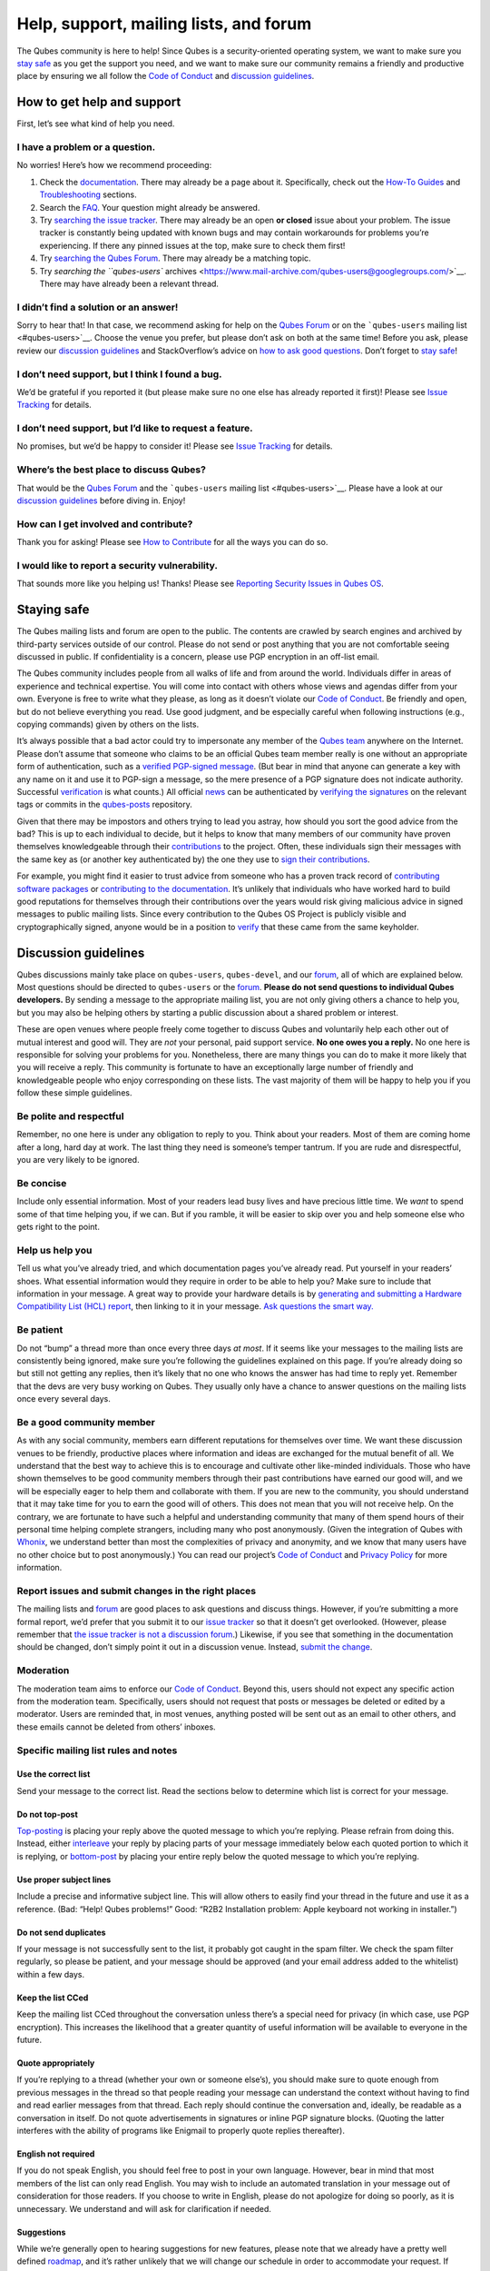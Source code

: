 =======================================
Help, support, mailing lists, and forum
=======================================

The Qubes community is here to help! Since Qubes is a security-oriented
operating system, we want to make sure you `stay safe <#staying-safe>`__
as you get the support you need, and we want to make sure our community
remains a friendly and productive place by ensuring we all follow the
`Code of Conduct </code-of-conduct/>`__ and `discussion
guidelines <#discussion-guidelines>`__.

How to get help and support
===========================

First, let’s see what kind of help you need.

I have a problem or a question.
-------------------------------

No worries! Here’s how we recommend proceeding:

1. Check the `documentation </doc/>`__. There may already be a page
   about it. Specifically, check out the `How-To
   Guides </doc/#how-to-guides>`__ and
   `Troubleshooting </doc/#troubleshooting>`__ sections.

2. Search the `FAQ </faq/>`__. Your question might already be answered.

3. Try `searching the issue
   tracker </doc/issue-tracking/#search-tips>`__. There may already be
   an open **or closed** issue about your problem. The issue tracker is
   constantly being updated with known bugs and may contain workarounds
   for problems you’re experiencing. If there any pinned issues at the
   top, make sure to check them first!

4. Try `searching the Qubes Forum <https://forum.qubes-os.org/>`__.
   There may already be a matching topic.

5. Try `searching the ``qubes-users``
   archives <https://www.mail-archive.com/qubes-users@googlegroups.com/>`__.
   There may have already been a relevant thread.

I didn’t find a solution or an answer!
--------------------------------------

Sorry to hear that! In that case, we recommend asking for help on the
`Qubes Forum <https://forum.qubes-os.org/>`__ or on the ```qubes-users``
mailing list <#qubes-users>`__. Choose the venue you prefer, but please
don’t ask on both at the same time! Before you ask, please review our
`discussion guidelines <#discussion-guidelines>`__ and StackOverflow’s
advice on `how to ask good
questions <https://stackoverflow.com/help/how-to-ask>`__. Don’t forget
to `stay safe <#staying-safe>`__!

I don’t need support, but I think I found a bug.
------------------------------------------------

We’d be grateful if you reported it (but please make sure no one else
has already reported it first)! Please see `Issue
Tracking </doc/issue-tracking/>`__ for details.

I don’t need support, but I’d like to request a feature.
--------------------------------------------------------

No promises, but we’d be happy to consider it! Please see `Issue
Tracking </doc/issue-tracking/>`__ for details.

Where’s the best place to discuss Qubes?
----------------------------------------

That would be the `Qubes Forum <https://forum.qubes-os.org/>`__ and the
```qubes-users`` mailing list <#qubes-users>`__. Please have a look at
our `discussion guidelines <#discussion-guidelines>`__ before diving in.
Enjoy!

How can I get involved and contribute?
--------------------------------------

Thank you for asking! Please see `How to
Contribute </doc/contributing/>`__ for all the ways you can do so.

I would like to report a security vulnerability.
------------------------------------------------

That sounds more like you helping us! Thanks! Please see `Reporting
Security Issues in Qubes
OS </security/#reporting-security-issues-in-qubes-os>`__.

Staying safe
============

The Qubes mailing lists and forum are open to the public. The contents
are crawled by search engines and archived by third-party services
outside of our control. Please do not send or post anything that you are
not comfortable seeing discussed in public. If confidentiality is a
concern, please use PGP encryption in an off-list email.

The Qubes community includes people from all walks of life and from
around the world. Individuals differ in areas of experience and
technical expertise. You will come into contact with others whose views
and agendas differ from your own. Everyone is free to write what they
please, as long as it doesn’t violate our `Code of
Conduct </code-of-conduct/>`__. Be friendly and open, but do not believe
everything you read. Use good judgment, and be especially careful when
following instructions (e.g., copying commands) given by others on the
lists.

It’s always possible that a bad actor could try to impersonate any
member of the `Qubes team </team/>`__ anywhere on the Internet. Please
don’t assume that someone who claims to be an official Qubes team member
really is one without an appropriate form of authentication, such as a
`verified PGP-signed message </security/verifying-signatures/>`__. (But
bear in mind that anyone can generate a key with any name on it and use
it to PGP-sign a message, so the mere presence of a PGP signature does
not indicate authority. Successful
`verification </security/verifying-signatures/>`__ is what counts.) All
official `news </news/>`__ can be authenticated by `verifying the
signatures </security/verifying-signatures/>`__ on the relevant tags or
commits in the `qubes-posts <https://github.com/QubesOS/qubes-posts>`__
repository.

Given that there may be impostors and others trying to lead you astray,
how should you sort the good advice from the bad? This is up to each
individual to decide, but it helps to know that many members of our
community have proven themselves knowledgeable through their
`contributions </doc/contributing/>`__ to the project. Often, these
individuals sign their messages with the same key as (or another key
authenticated by) the one they use to `sign their
contributions </doc/code-signing/>`__.

For example, you might find it easier to trust advice from someone who
has a proven track record of `contributing software
packages </doc/package-contributions/>`__ or `contributing to the
documentation </doc/how-to-edit-the-documentation/>`__. It’s unlikely
that individuals who have worked hard to build good reputations for
themselves through their contributions over the years would risk giving
malicious advice in signed messages to public mailing lists. Since every
contribution to the Qubes OS Project is publicly visible and
cryptographically signed, anyone would be in a position to
`verify </security/verifying-signatures/>`__ that these came from the
same keyholder.

Discussion guidelines
=====================

Qubes discussions mainly take place on ``qubes-users``, ``qubes-devel``,
and our `forum <#forum>`__, all of which are explained below. Most
questions should be directed to ``qubes-users`` or the
`forum <#forum>`__. **Please do not send questions to individual Qubes
developers.** By sending a message to the appropriate mailing list, you
are not only giving others a chance to help you, but you may also be
helping others by starting a public discussion about a shared problem or
interest.

These are open venues where people freely come together to discuss Qubes
and voluntarily help each other out of mutual interest and good will.
They are *not* your personal, paid support service. **No one owes you a
reply.** No one here is responsible for solving your problems for you.
Nonetheless, there are many things you can do to make it more likely
that you will receive a reply. This community is fortunate to have an
exceptionally large number of friendly and knowledgeable people who
enjoy corresponding on these lists. The vast majority of them will be
happy to help you if you follow these simple guidelines.

Be polite and respectful
------------------------

Remember, no one here is under any obligation to reply to you. Think
about your readers. Most of them are coming home after a long, hard day
at work. The last thing they need is someone’s temper tantrum. If you
are rude and disrespectful, you are very likely to be ignored.

Be concise
----------

Include only essential information. Most of your readers lead busy lives
and have precious little time. We *want* to spend some of that time
helping you, if we can. But if you ramble, it will be easier to skip
over you and help someone else who gets right to the point.

Help us help you
----------------

Tell us what you’ve already tried, and which documentation pages you’ve
already read. Put yourself in your readers’ shoes. What essential
information would they require in order to be able to help you? Make
sure to include that information in your message. A great way to provide
your hardware details is by `generating and submitting a Hardware
Compatibility List (HCL)
report </doc/how-to-use-the-hcl/#generating-and-submitting-new-reports>`__,
then linking to it in your message. `Ask questions the smart
way. <http://www.catb.org/esr/faqs/smart-questions.html>`__

Be patient
----------

Do not “bump” a thread more than once every three days *at most*. If it
seems like your messages to the mailing lists are consistently being
ignored, make sure you’re following the guidelines explained on this
page. If you’re already doing so but still not getting any replies, then
it’s likely that no one who knows the answer has had time to reply yet.
Remember that the devs are very busy working on Qubes. They usually only
have a chance to answer questions on the mailing lists once every
several days.

Be a good community member
--------------------------

As with any social community, members earn different reputations for
themselves over time. We want these discussion venues to be friendly,
productive places where information and ideas are exchanged for the
mutual benefit of all. We understand that the best way to achieve this
is to encourage and cultivate other like-minded individuals. Those who
have shown themselves to be good community members through their past
contributions have earned our good will, and we will be especially eager
to help them and collaborate with them. If you are new to the community,
you should understand that it may take time for you to earn the good
will of others. This does not mean that you will not receive help. On
the contrary, we are fortunate to have such a helpful and understanding
community that many of them spend hours of their personal time helping
complete strangers, including many who post anonymously. (Given the
integration of Qubes with
`Whonix <https://www.whonix.org/wiki/Qubes>`__, we understand better
than most the complexities of privacy and anonymity, and we know that
many users have no other choice but to post anonymously.) You can read
our project’s `Code of Conduct </code-of-conduct/>`__ and `Privacy
Policy </privacy/>`__ for more information.

Report issues and submit changes in the right places
----------------------------------------------------

The mailing lists and `forum <#forum>`__ are good places to ask
questions and discuss things. However, if you’re submitting a more
formal report, we’d prefer that you submit it to our `issue
tracker </doc/issue-tracking/>`__ so that it doesn’t get overlooked.
(However, please remember that `the issue tracker is not a discussion
forum </doc/issue-tracking/#the-issue-tracker-is-not-a-discussion-forum>`__.)
Likewise, if you see that something in the documentation should be
changed, don’t simply point it out in a discussion venue. Instead,
`submit the change </doc/how-to-edit-the-documentation/>`__.

Moderation
----------

The moderation team aims to enforce our `Code of
Conduct </code-of-conduct/>`__. Beyond this, users should not expect any
specific action from the moderation team. Specifically, users should not
request that posts or messages be deleted or edited by a moderator.
Users are reminded that, in most venues, anything posted will be sent
out as an email to other others, and these emails cannot be deleted from
others’ inboxes.

Specific mailing list rules and notes
-------------------------------------

Use the correct list
~~~~~~~~~~~~~~~~~~~~

Send your message to the correct list. Read the sections below to
determine which list is correct for your message.

Do not top-post
~~~~~~~~~~~~~~~

`Top-posting <https://en.wikipedia.org/wiki/Posting_style#Top-posting>`__
is placing your reply above the quoted message to which you’re replying.
Please refrain from doing this. Instead, either
`interleave <https://en.wikipedia.org/wiki/Posting_style#Interleaved_style>`__
your reply by placing parts of your message immediately below each
quoted portion to which it is replying, or
`bottom-post <https://en.wikipedia.org/wiki/Posting_style#Bottom-posting>`__
by placing your entire reply below the quoted message to which you’re
replying.

Use proper subject lines
~~~~~~~~~~~~~~~~~~~~~~~~

Include a precise and informative subject line. This will allow others
to easily find your thread in the future and use it as a reference.
(Bad: “Help! Qubes problems!” Good: “R2B2 Installation problem: Apple
keyboard not working in installer.”)

Do not send duplicates
~~~~~~~~~~~~~~~~~~~~~~

If your message is not successfully sent to the list, it probably got
caught in the spam filter. We check the spam filter regularly, so please
be patient, and your message should be approved (and your email address
added to the whitelist) within a few days.

Keep the list CCed
~~~~~~~~~~~~~~~~~~

Keep the mailing list CCed throughout the conversation unless there’s a
special need for privacy (in which case, use PGP encryption). This
increases the likelihood that a greater quantity of useful information
will be available to everyone in the future.

Quote appropriately
~~~~~~~~~~~~~~~~~~~

If you’re replying to a thread (whether your own or someone else’s), you
should make sure to quote enough from previous messages in the thread so
that people reading your message can understand the context without
having to find and read earlier messages from that thread. Each reply
should continue the conversation and, ideally, be readable as a
conversation in itself. Do not quote advertisements in signatures or
inline PGP signature blocks. (Quoting the latter interferes with the
ability of programs like Enigmail to properly quote replies thereafter).

English not required
~~~~~~~~~~~~~~~~~~~~

If you do not speak English, you should feel free to post in your own
language. However, bear in mind that most members of the list can only
read English. You may wish to include an automated translation in your
message out of consideration for those readers. If you choose to write
in English, please do not apologize for doing so poorly, as it is
unnecessary. We understand and will ask for clarification if needed.

Suggestions
~~~~~~~~~~~

While we’re generally open to hearing suggestions for new features,
please note that we already have a pretty well defined
`roadmap <https://github.com/QubesOS/qubes-issues/milestones>`__, and
it’s rather unlikely that we will change our schedule in order to
accommodate your request. If there’s a particular feature you’d like to
see in Qubes, a much more effective way to make it happen is to
contribute a patch that implements it. We happily accept such
contributions, provided they meet our standards. Please note, however,
that it’s always a good idea to field a discussion of your idea on the
``qubes-devel`` list before putting in a lot of hard work on something
that we may not be able or willing to accept.

Google Groups
~~~~~~~~~~~~~

While the mailing lists are implemented as Google Group web forums, a
Google account is in no way required, expected, or encouraged. Many
discussants (including most members of the Qubes team) treat these lists
as conventional `mailing
lists <https://en.wikipedia.org/wiki/Electronic_mailing_list>`__,
interacting with them solely through plain text email with
`MUAs <https://en.wikipedia.org/wiki/Email_client>`__ like
`Thunderbird <https://www.thunderbird.net/>`__ and
`Mutt <http://www.mutt.org/>`__. The Google Groups service is just free
infrastructure, and we `distrust the
infrastructure </faq/#what-does-it-mean-to-distrust-the-infrastructure>`__.
This is why, for example, we encourage discussants to use `Split
GPG </doc/split-gpg/>`__ to sign all of their messages to the lists, but
we do not endorse the use of these Google Groups as web forums. For
that, we have a separate, dedicated `forum <#forum>`__.

Mailing lists
=============

This section covers each of our individual `mailing
lists <https://en.wikipedia.org/wiki/Electronic_mailing_list>`__, with
details about the purpose of each list and how to use it. A Google
account is **not** required for any of these mailing lists.

qubes-announce
--------------

This is a read-only list for those who wish to receive only very
important, infrequent messages. Only the core Qubes team can post to
this list. Only `Qubes Security Bulletins (QSBs) </security/qsb/>`__,
new stable releases, and end-of-life notices are announced here.

To subscribe, send a blank email to
``qubes-announce+subscribe@googlegroups.com``. (Note: A Google account
is **not** required. Any email address will work.) To unsubscribe, send
a blank email to ``qubes-announce+unsubscribe@googlegroups.com``. This
list also has a `traditional mail
archive <https://www.mail-archive.com/qubes-announce@googlegroups.com/>`__
and an optional `Google Groups web
interface <https://groups.google.com/group/qubes-announce>`__.

qubes-users
-----------

This list is for helping users solve various daily problems with Qubes
OS. Examples of topics or questions suitable for this list include:

-  `HCL </doc/hcl/>`__ reports
-  Installation problems
-  Hardware compatibility problems
-  Questions of the form: “How do I…?”

Please try searching both the Qubes website and the archives of the
mailing lists before sending a question. In addition, please make sure
that you have read and understood the following basic documentation
prior to posting to the list:

-  The `Installation Guide </doc/installation-guide/>`__, `System
   Requirements </doc/system-requirements/>`__, and `HCL </doc/hcl/>`__
   (for problems related to installing Qubes OS)
-  The `User FAQ </faq/#users>`__
-  The `documentation </doc/>`__ (for questions about how to use Qubes
   OS)

You must be subscribed in order to post to this list. To subscribe, send
a blank email to ``qubes-users+subscribe@googlegroups.com``. (Note: A
Google account is **not** required. Any email address will work.) To
post a message to the list, address your email to
``qubes-users@googlegroups.com``. If your post does not appear
immediately, please allow time for moderation to occur. To unsubscribe,
send a blank email to ``qubes-users+unsubscribe@googlegroups.com``. This
list also has a `traditional mail
archive <https://www.mail-archive.com/qubes-users@googlegroups.com/>`__
and an optional `Google Groups web
interface <https://groups.google.com/group/qubes-users>`__.

qubes-devel
-----------

This list is primarily intended for people who are interested in
contributing to Qubes or who are willing to learn more about its
architecture and implementation. Examples of topics and questions
suitable for this list include:

-  Questions about why we made certain architecture or implementation
   decisions.

   -  For example: “Why did you implement XYZ this way and not the other
      way?”

-  Questions about code layout and where code is for certain
   functionality.
-  Discussions about proposed new features, patches, etc.

   -  For example: “I would like to implement feature XYZ.”

-  Contributed code and patches.
-  Security discussions which are relevant to Qubes in some way.

You must be subscribed in order to post to this list. To subscribe, send
a blank email to ``qubes-devel+subscribe@googlegroups.com``. (Note: A
Google account is **not** required. Any email address will work.) To
post a message to the list, address your email to
``qubes-devel@googlegroups.com``. If your post does not appear
immediately, please allow time for moderation to occur. To unsubscribe,
send a blank email to ``qubes-devel+unsubscribe@googlegroups.com``. This
list also has a `traditional mail
archive <https://www.mail-archive.com/qubes-devel@googlegroups.com/>`__
and an optional `Google Groups web
interface <https://groups.google.com/group/qubes-devel>`__.

qubes-project
-------------

This list is for non-technical discussion and coordination around the
Qubes OS project.

Examples of topics or question suitable for this list include:

-  Participation (talks, workshops, etc.) at upcoming events
-  Project funding applications and strategies
-  FOSS governance discussions
-  Most Github issues tagged
   `business <https://github.com/QubesOS/qubes-issues/issues?q=is%3Aopen+is%3Aissue+label%3Abusiness>`__
   or `project
   management <https://github.com/QubesOS/qubes-issues/issues?q=is%3Aopen+is%3Aissue+label%3A%22project+management%22>`__

You must be subscribed in order to post to this list. To subscribe, send
a blank email to ``qubes-project+subscribe@googlegroups.com``. (Note: A
Google account is **not** required. Any email address will work.) To
post a message to the list, address your email to
``qubes-project@googlegroups.com``. If your post does not appear
immediately, please allow time for moderation to occur. To unsubscribe,
send a blank email to ``qubes-project+unsubscribe@googlegroups.com``.
This list also also has a `traditional mail
archive <https://www.mail-archive.com/qubes-project@googlegroups.com/>`__
and an optional `Google Groups web
interface <https://groups.google.com/group/qubes-project>`__.

qubes-translation
-----------------

This list is for discussion around the localization and translation of
Qubes OS, its documentation, and the website.

Examples of topics or question suitable for this list include:

-  Questions about or issues with
   `Transifex <https://www.transifex.com/>`__, the translation platform
   we use
-  Who is managing localization for a given language
-  Most Github issues tagged
   `localization <https://github.com/QubesOS/qubes-issues/issues?utf8=%E2%9C%93&q=is%3Aissue%20is%3Aopen%20label%3Alocalization>`__

You must be subscribed in order to post to this list. To subscribe, send
a blank email to ``qubes-translation+subscribe@googlegroups.com``.
(Note: A Google account is **not** required. Any email address will
work.) To post a message to the list, address your email to
``qubes-translation@googlegroups.com``. If your post does not appear
immediately, please allow time for moderation to occur. To unsubscribe,
send a blank email to
``qubes-translation+unsubscribe@googlegroups.com``. This list also has
an optional `Google Groups web
interface <https://groups.google.com/group/qubes-translation>`__.

Forum
=====

The official `Qubes Forum <https://forum.qubes-os.org>`__ is a place
where you can ask questions, get help, share tips and experiences, and
more! For a long time, members of our community have sought a
privacy-respecting forum experience with modern features that
traditional mailing lists do not support. The open-source
`Discourse <https://www.discourse.org/>`__ platform fills this need for
us, as it does for many other open-source projects.

Why was this forum created?
---------------------------

Previously, the only option for a forum-like experience was to interact
with our mailing lists via Google Groups, but we understand all too well
that the privacy implications and user experience were unacceptable for
many members of our community, especially with the recent addition of a
sign-in requirement to view threads. Many of you value the lower barrier
to entry, organization, ease-of-use, and modern social features that
today’s forums support. Moreover, Discourse `features email
integration <https://forum.qubes-os.org/t/using-the-forum-via-email/533>`__
for those who still prefer the traditional mailing list format.

How is this different from our mailing lists?
---------------------------------------------

To be clear, this is *not* a replacement for the mailing lists. This
forum is simply an *additional* place for discussion. Certain types of
discussions naturally lend themselves more to mailing lists or to
forums, and different types of users prefer different venues. We’ve
heard from some users who find the mailing lists to be a bit
intimidating or who may feel that their message isn’t important enough
to merit creating a new email that lands in thousands of inboxes. Others
want more selective control over topic notifications. Some users simply
appreciate the ability to add a “reaction” to a message instead of
having to add an entirely new reply. Whatever your reasons, it’s up to
you to decide where and how you want to join the conversation.

Does this split the community?
------------------------------

Many open-source projects (such as Fedora and Debian) have both mailing
lists and forums (and additional discussion venues). In fact, the Qubes
OS Project already had non-mailing-list discussion venues such as
`Reddit <https://www.reddit.com/r/Qubes/>`__ before this forum was
introduced. We believe that this additional venue fosters the continued
growth of community participation and improves everyone’s experience. In
addition, we fully expect that many community members – especially the
most active ones – will choose to participate in both venues. (Again,
for those who still prefer interacting via email, `Discourse supports
that
too <https://forum.qubes-os.org/t/using-the-forum-via-email/533>`__!)

Social media
============

The Qubes OS Project has a presence on the following social media
platforms:

-  `Twitter <https://twitter.com/QubesOS>`__
-  `Reddit <https://www.reddit.com/r/Qubes/>`__
-  `Facebook <https://www.facebook.com/QubesOS/>`__
-  `LinkedIn <https://www.linkedin.com/company/qubes-os/>`__

Generally speaking, these are not intended to be primary support venues.
(Those would be `qubes-users <#qubes-users>`__ and the
`forum <#forum>`__.) Rather, these are primarily intended to be a way to
more widely disseminate items published on the `news </news/>`__ page.
If you use one of these platforms, you may find it convenient to follow
the Qubes OS Project there as a way of receiving Qubes news.

Unofficial venues
=================

If you find another venue on the Internet that is not listed above, it
is **unofficial**, which means that the Qubes team does **not** monitor
or moderate it. Please be especially careful in unofficial venues.

(Note: If a Qubes team member discovers the venue and decides to pop in,
that should not be taken as a commitment to monitor or moderate the
venue. It still remains unofficial. Also, please make sure someone
claiming to be a Qubes team member really is one. It could be an
impostor!)

For example, here are some **unofficial** chat channels we know about
that are maintained by the community:

-  Matrix, Qubes-related:
   `https://matrix.to/#/#cybersec-qubes_os:matrix.org <https://matrix.to/#/#cybersec-qubes_os:matrix.org>`__
-  Matrix, strictly Qubes:
   `https://matrix.to/#/#Qubes-OS:matrix.org <https://matrix.to/#/#Qubes-OS:matrix.org>`__
-  ``#qubes`` channel on libera.chat via traditional IRC clients

